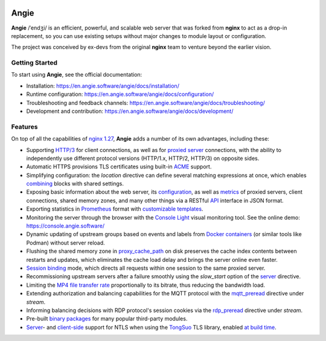 .. image:: misc/logo.gif
  :alt: Angie logo
  :target: https://en.angie.software/

Angie
=====

**Angie** /ˈendʒi/
is an efficient, powerful, and scalable web server
that was forked from **nginx** to act as a drop-in replacement,
so you can use existing setups
without major changes to module layout or configuration.

The project was conceived by ex-devs from the original **nginx** team
to venture beyond the earlier vision.


Getting Started
---------------

To start using **Angie**, see the official documentation:

- Installation: https://en.angie.software/angie/docs/installation/

- Runtime configuration: https://en.angie.software/angie/docs/configuration/

- Troubleshooting and feedback channels: https://en.angie.software/angie/docs/troubleshooting/

- Development and contribution: https://en.angie.software/angie/docs/development/


Features
--------

On top of all the capabilities of
`nginx 1.27 <https://nginx.org/en/CHANGES>`_,
**Angie** adds a number of its own advantages, including these:

- Supporting `HTTP/3
  <https://en.angie.software/angie/docs/configuration/modules/http/http_v3/>`_
  for client connections, as well as for `proxied server
  <https://en.angie.software/angie/docs/configuration/modules/http/http_proxy/#proxy-http-version>`_
  connections, with the ability to independently use different protocol versions
  (HTTP/1.x, HTTP/2, HTTP/3) on opposite sides.

- Automatic HTTPS provisions TLS certificates using built-in `ACME
  <https://en.angie.software/angie/docs/configuration/acme/>`_ support.

- Simplifying configuration: the `location` directive can define several
  matching expressions at once, which enables `combining
  <https://en.angie.software/angie/docs/configuration/modules/http/#combined-locations>`_
  blocks with shared settings.

- Exposing basic information about the web server, its `configuration
  <https://en.angie.software/angie/docs/configuration/modules/http/http_api/#a-api-config-files>`_,
  as well as `metrics
  <https://en.angie.software/angie/docs/configuration/modules/http/http_api/#metrics>`_
  of proxied servers, client connections, shared memory zones, and many other
  things via a RESTful `API
  <https://en.angie.software/angie/docs/configuration/modules/http/http_api/#a-api>`_
  interface in JSON format.

- Exporting statistics in `Prometheus
  <https://en.angie.software/angie/docs/configuration/modules/http/http_prometheus/#prometheus>`_
  format with `customizable templates
  <https://en.angie.software/angie/docs/configuration/modules/http/http_prometheus/#prometheus-template>`_.

- Monitoring the server through the browser with the `Console Light
  <https://en.angie.software/angie/docs/configuration/monitoring/>`_ visual
  monitoring tool.  See the online demo: https://console.angie.software/

- Dynamic updating of upstream groups based on events and labels from `Docker containers
  <https://en.angie.software/angie/docs/configuration/modules/http/http_docker/#http-docker>`_
  (or similar tools like Podman) without server reload.

- Flushing the shared memory zone in `proxy_cache_path
  <https://en.angie.software/angie/docs/configuration/modules/http/http_proxy/#proxy-cache-path>`_
  on disk preserves the cache index contents between restarts and updates,
  which eliminates the cache load delay and brings the server online even
  faster.

- `Session binding
  <https://en.angie.software/angie/docs/configuration/modules/http/http_upstream/#u-sticky>`_
  mode, which directs all requests within one session to the same proxied
  server.

- Recommissioning upstream servers after a failure smoothly using the
  `slow_start` option of the `server
  <https://en.angie.software/angie/docs/configuration/modules/http/http_upstream/#u-server>`_
  directive.

- Limiting the `MP4 file transfer rate
  <https://en.angie.software/angie/docs/configuration/modules/http/http_mp4/#mp4-limit-rate>`_
  proportionally to its bitrate, thus reducing the bandwidth load.

- Extending authorization and balancing capabilities for the MQTT protocol with
  the `mqtt_preread
  <https://en.angie.software/angie/docs/configuration/modules/stream/stream_mqtt_preread/#s-mqtt-preread>`_
  directive under `stream`.

- Informing balancing decisions with RDP protocol's session cookies via the
  `rdp_preread
  <https://en.angie.software/angie/docs/configuration/modules/stream/stream_rdp_preread/#rdp-preread>`_
  directive under `stream`.

- Pre-built `binary packages
  <https://en.angie.software/angie/docs/installation/oss_packages/#install-thirdpartymodules-oss>`_
  for many popular third-party modules.

- `Server
  <https://en.angie.software/angie/docs/configuration/modules/http/http_ssl/#ssl-ntls>`_-
  and `client-side
  <https://en.angie.software/angie/docs/configuration/modules/http/http_proxy/#proxy-ssl-ntls>`_
  support for NTLS when using the `TongSuo
  <https://github.com/Tongsuo-Project/Tongsuo>`_ TLS library, enabled `at build
  time <https://en.angie.software/angie/docs/installation/sourcebuild/#install-source-features>`_.
